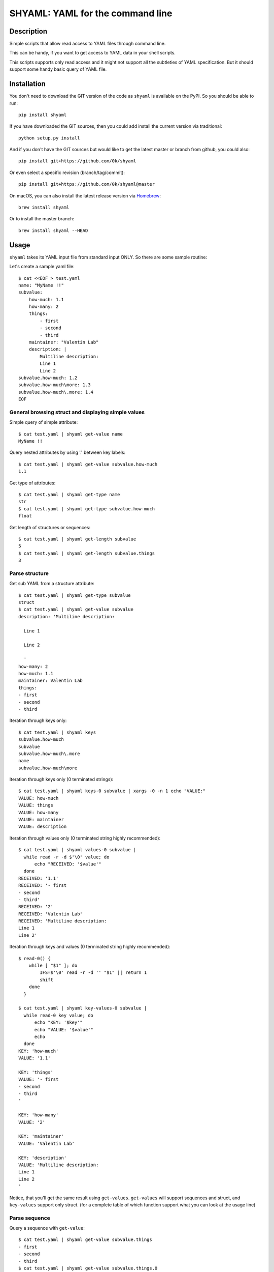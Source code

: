 =================================
SHYAML: YAML for the command line
=================================

.. image:: https://img.shields.io/pypi/v/shyaml.svg
    :target: https://pypi.python.org/pypi/shyaml

.. image:: https://travis-ci.org/0k/shyaml.svg?branch=master
    :target: http://travis-ci.org/0k/shyaml


Description
===========

Simple scripts that allow read access to YAML files through command line.

This can be handy, if you want to get access to YAML data in your shell
scripts.

This scripts supports only read access and it might not support all
the subtleties of YAML specification. But it should support some handy
basic query of YAML file.


Installation
============

You don't need to download the GIT version of the code as ``shyaml`` is
available on the PyPI. So you should be able to run::

    pip install shyaml

If you have downloaded the GIT sources, then you could add install
the current version via traditional::

    python setup.py install

And if you don't have the GIT sources but would like to get the latest
master or branch from github, you could also::

    pip install git+https://github.com/0k/shyaml

Or even select a specific revision (branch/tag/commit)::

    pip install git+https://github.com/0k/shyaml@master

On macOS, you can also install the latest release version via `Homebrew
<https://github.com/Homebrew/brew/>`_::

    brew install shyaml

Or to install the master branch::

    brew install shyaml --HEAD


Usage
=====

``shyaml`` takes its YAML input file from standard input ONLY. So there are
some sample routine:

Let's create a sample yaml file::

    $ cat <<EOF > test.yaml
    name: "MyName !!"
    subvalue:
        how-much: 1.1
        how-many: 2
        things:
            - first
            - second
            - third
        maintainer: "Valentin Lab"
        description: |
            Multiline description:
            Line 1
            Line 2
    subvalue.how-much: 1.2
    subvalue.how-much\more: 1.3
    subvalue.how-much\.more: 1.4
    EOF


General browsing struct and displaying simple values
----------------------------------------------------

Simple query of simple attribute::

    $ cat test.yaml | shyaml get-value name
    MyName !!

Query nested attributes by using '.' between key labels::

    $ cat test.yaml | shyaml get-value subvalue.how-much
    1.1

Get type of attributes::

    $ cat test.yaml | shyaml get-type name
    str
    $ cat test.yaml | shyaml get-type subvalue.how-much
    float

Get length of structures or sequences::

    $ cat test.yaml | shyaml get-length subvalue
    5
    $ cat test.yaml | shyaml get-length subvalue.things
    3


Parse structure
---------------

Get sub YAML from a structure attribute::

    $ cat test.yaml | shyaml get-type subvalue
    struct
    $ cat test.yaml | shyaml get-value subvalue
    description: 'Multiline description:

      Line 1

      Line 2

      '
    how-many: 2
    how-much: 1.1
    maintainer: Valentin Lab
    things:
    - first
    - second
    - third

Iteration through keys only::

    $ cat test.yaml | shyaml keys
    subvalue.how-much
    subvalue
    subvalue.how-much\.more
    name
    subvalue.how-much\more

Iteration through keys only (\0 terminated strings)::

    $ cat test.yaml | shyaml keys-0 subvalue | xargs -0 -n 1 echo "VALUE:"
    VALUE: how-much
    VALUE: things
    VALUE: how-many
    VALUE: maintainer
    VALUE: description

Iteration through values only (\0 terminated string highly recommended)::

    $ cat test.yaml | shyaml values-0 subvalue |
      while read -r -d $'\0' value; do
          echo "RECEIVED: '$value'"
      done
    RECEIVED: '1.1'
    RECEIVED: '- first
    - second
    - third'
    RECEIVED: '2'
    RECEIVED: 'Valentin Lab'
    RECEIVED: 'Multiline description:
    Line 1
    Line 2'

Iteration through keys and values (\0 terminated string highly recommended)::

    $ read-0() {
        while [ "$1" ]; do
            IFS=$'\0' read -r -d '' "$1" || return 1
            shift
        done
      }

    $ cat test.yaml | shyaml key-values-0 subvalue |
      while read-0 key value; do
          echo "KEY: '$key'"
          echo "VALUE: '$value'"
          echo
      done
    KEY: 'how-much'
    VALUE: '1.1'

    KEY: 'things'
    VALUE: '- first
    - second
    - third
    '

    KEY: 'how-many'
    VALUE: '2'

    KEY: 'maintainer'
    VALUE: 'Valentin Lab'

    KEY: 'description'
    VALUE: 'Multiline description:
    Line 1
    Line 2
    '

Notice, that you'll get the same result using
``get-values``. ``get-values`` will support sequences and struct,
and ``key-values`` support only struct. (for a complete table of
which function support what you can look at the usage line)

Parse sequence
--------------

Query a sequence with ``get-value``::

   $ cat test.yaml | shyaml get-value subvalue.things
   - first
   - second
   - third
   $ cat test.yaml | shyaml get-value subvalue.things.0
   first
   $ cat test.yaml | shyaml get-value subvalue.things.-1
   third
   $ cat test.yaml | shyaml get-value subvalue.things.5
   Error: invalid path 'subvalue.things.5', index 5 is out of range (3 elements in sequence).

More usefull, parse a list in one go with ``get-values``::

   $ cat test.yaml | shyaml get-values subvalue.things
   first
   second
   third

Note that the action is called ``get-values``, and that output is separated by
``\n`` chars, this can bring havoc if you are parsing values containing this
character. Hopefully, ``shyaml`` has a ``get-values-0`` to terminate strings by
``\0`` char, which allows complete support of any type of values, including
YAML.  ``get-values`` outputs key and values for ``struct`` types and only
values for ``sequence`` types::

    $ cat test.yaml | shyaml get-values-0 subvalue |
      while IFS='' read -r -d '' key &&
            IFS='' read -r -d '' value; do
          echo "'$key' -> '$value'"
      done
    'how-much' -> '1.1'
    'things' -> '- first
    - second
    - third
    '
    'how-many' -> '2'
    'maintainer' -> 'Valentin Lab'
    'description' -> 'Multiline description:
    Line 1
    Line 2
    '

Please note that, if ``get-values{,-0}`` actually works on ``struct``,
it's maybe more explicit to use the equivalent ``key-values{,0}``. It
should be noted that ``key-values{,0}`` is not completly equivalent as
it is meant to be used with ``struct`` only and will complain if not.

You should also notice that values that are displayed are YAML compatible. So
if they are complex, you can re-use ``shyaml`` on them to parse their content.


Keys containing '.'
-------------------

Use and ``\\`` to access keys with ``\`` and ``\.`` to access keys
with literal ``.`` in them. Just be mindful of shell escaping (example
uses single quotes)::

    $ cat test.yaml | shyaml get-value 'subvalue\.how-much'
    1.2
    $ cat test.yaml | shyaml get-value 'subvalue\.how-much\\more'
    1.3
    $ cat test.yaml | shyaml get-value 'subvalue\.how-much\\.more' default
    default

This last one didn't escape correctly the last ``.``, this is the
correct version::

    $ cat test.yaml | shyaml get-value 'subvalue\.how-much\\\.more' default
    1.4


empty string keys
-----------------

Yep, ``shyaml`` supports empty stringed keys. You might never have use
for this one, but it's in YAML specification. So ``shyaml`` supports
it::

    $ cat <<EOF > test.yaml
    empty-sub-key:
        "":
           a: foo
           "": bar
    "": wiz
    EOF

    $ cat test.yaml | shyaml get-value empty-sub-key..
    bar
    $ cat test.yaml | shyaml get-value ''
    wiz

Please notice that one empty string is different than no string at all::

    $ cat <<EOF > test.yaml
    "":
       a: foo
       b: bar
    "x": wiz
    EOF
    $ cat test.yaml | shyaml keys

    x
    $ cat test.yaml | shyaml keys ''
    a
    b

The first asks for keys of the root YAML, the second asks for keys of the
content of the empty string named element located in the root YAML.


Default Value
-------------

There is a third argument on the command line of shyaml which is the
DEFAULT argument. If the given KEY was not found in the YAML
structure, then ``shyaml`` would return what you provided as DEFAULT.

As of version < 0.3, this argument was defaulted to the empty
string. For all version above 0.3 (included), if not provided, then
an error message will be printed::

   $ echo "a: 3" | shyaml get-value a mydefault
   3

   $ echo "a: 3" | shyaml get-value b mydefault
   mydefault

   $ echo "a: 3" | shyaml get-value b
   Error: invalid path 'b', missing key 'b' in struct.


You can emulate pre v0.3 behavior by specifying explicitely an empty
string as third argument::

   $ echo "a: 3" | shyaml get-value b ''
   $


Ordered mappings
----------------

Currently, using ``shyaml`` in a shell script involves happily taking
YAML inputs and outputting YAML outputs that will further be processed.

And this works very well.

Before version ``0.4.0``, ``shyaml`` would boldly re-order (sorting them
alphabetically) the keys in mappings. If this should be considered
harmless per specification (mappings are indeed supposed to be
unordered, this means order does not matter), in practical, YAML users
could feel wronged by ``shyaml`` when there YAML got mangled and they
wanted to give a meaning to the basic YAML mapping.

Who am I to forbid such usage of YAML mappings ? So starting from
version ``0.4.0``, ``shyaml`` will happily keep the order of your
mappings::

    cat <<EOF > /tmp/test.yml
    mapping:
      a: 1
      c: 2
      b: 3
    EOF

For ``shyaml`` version before ``0.4.0``::

    $ shyaml get-value mapping < test.yml
    a: 1
    b: 3
    c: 2

For ``shyaml`` version including and after ``0.4.0``::

    $ shyaml get-value mapping < test.yml
    a: 1
    c: 2
    b: 3


Strict YAML for further processing
----------------------------------

Processing yaml can be done recursively and extensively through
using the output of ``shyaml`` into ``shyaml``. Most of its output
is itself YAML. Most ? Well, for ease of use, literal keys (string, numbers)
are outputed directly without YAML quotes, which is often convenient.

But this has the consequence of introducing inconsistent behavior. So
when processing YAML coming out of shyaml, you should probably think
about using the ``--yaml`` (or ``-y``) option to output only strict YAML.

With the drawback that when you'll want to output string, you'll need to
call a last time ``shyaml get-value`` to explicitely unquote the YAML.


Usage string
------------

A quick reminder of what is available::

    $ shyaml --help
    Parses and output chosen subpart or values from YAML input.
    It reads YAML in stdin and will output on stdout it's return value.

    Usage:

        shyaml (-h|--help)
        shyaml [-y|--yaml] ACTION KEY [DEFAULT]


    Options:

        -y, --yaml
                  Output only YAML safe value, more precisely, even
                  literal values will be YAML quoted. This behavior
                  is required if you want to output YAML subparts and
                  further process it. If you know you have are dealing
                  with safe literal value, then you don't need this.
                  (Default: no safe YAML output)

        ACTION    Depending on the type of data you've targetted
                  thanks to the KEY, ACTION can be:

                  These ACTIONs applies to any YAML type:

                    get-type          ## returns a short string
                    get-value         ## returns YAML

                  This ACTION applies to 'sequence' and 'struct' YAML type:

                    get-values{,-0}   ## return list of YAML

                  This ACTION applies to 'sequence' and 'struct' YAML type:

                    get-length        ## return length of the list of YAML

                  These ACTION applies to 'struct' YAML type:

                    keys{,-0}         ## return list of YAML
                    values{,-0}       ## return list of YAML
                    key-values,{,-0}  ## return list of YAML

                  Note that any value returned is returned on stdout, and
                  when returning ``list of YAML``, it'll be separated by
                  ``\n`` or ``NUL`` char depending of you've used the
                  ``-0`` suffixed ACTION.

        KEY       Identifier to browse and target subvalues into YAML
                  structure. Use ``.`` to parse a subvalue. If you need
                  to use a literal ``.`` or ``\``, use ``\`` to quote it.

                  Use struct keyword to browse ``struct`` YAML data and use
                  integers to browse ``sequence`` YAML data.

        DEFAULT   if not provided and given KEY do not match any value in
                  the provided YAML, then DEFAULT will be returned. If no
                  default is provided and the KEY do not match any value
                  in the provided YAML, shyaml will fail with an error
                  message.

    Examples:

         ## get last grocery
         cat recipe.yaml       | shyaml get-value groceries.-1

         ## get all words of my french dictionary
         cat dictionaries.yaml | shyaml keys-0 french.dictionary

         ## get YAML config part of 'myhost'
         cat hosts_config.yaml | shyaml get-value cfgs.myhost


Contributing
============

Any suggestion or issue is welcome. Push request are very welcome,
please check out the guidelines.


Push Request Guidelines
-----------------------

You can send any code. I'll look at it and will integrate it myself in
the code base and leave you as the author. This process can take time and
it'll take less time if you follow the following guidelines:

- check your code with PEP8 or pylint. Try to stick to 80 columns wide.
- separate your commits per smallest concern.
- each commit should pass the tests (to allow easy bisect)
- each functionality/bugfix commit should contain the code, tests,
  and doc.
- prior minor commit with typographic or code cosmetic changes are
  very welcome. These should be tagged in their commit summary with
  ``!minor``.
- the commit message should follow gitchangelog rules (check the git
  log to get examples)
- if the commit fixes an issue or finished the implementation of a
  feature, please mention it in the summary.

If you have some questions about guidelines which is not answered here,
please check the current ``git log``, you might find previous commit that
would show you how to deal with your issue.


License
=======

Copyright (c) 2015 Valentin Lab.

Licensed under the `BSD License`_.

.. _BSD License: http://raw.github.com/0k/shyaml/master/LICENSE
